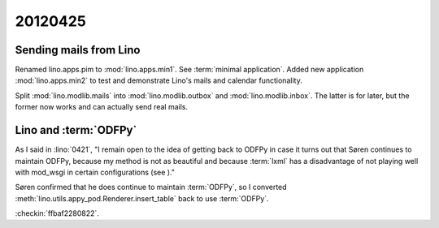 20120425
========

Sending mails from Lino
-----------------------

Renamed lino.apps.pim to :mod:`lino.apps.min1`.
See :term:`minimal application`.
Added new application :mod:`lino.apps.min2`
to test and demonstrate Lino's mails and calendar functionality.

Split :mod:`lino.modlib.mails`
into :mod:`lino.modlib.outbox` and :mod:`lino.modlib.inbox`.
The latter is for later, but the former now works and can actually send real mails.

Lino and :term:`ODFPy`
----------------------

As I said in :lino:`0421`,
"I remain open to the idea of getting back to ODFPy
in case it turns out that Søren continues to maintain ODFPy,
because my method is not as beautiful and because :term:`lxml`
has a disadvantage of not playing well with mod_wsgi in certain
configurations (see )."

Søren confirmed that he does continue to maintain :term:`ODFPy`,
so I converted
:meth:`lino.utils.appy_pod.Renderer.insert_table`
back to use :term:`ODFPy`.

:checkin:`ffbaf2280822`.
